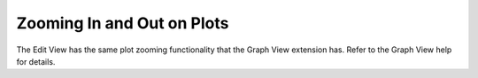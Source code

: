 .. index:: Zooming In and Out on Plots

Zooming In and Out on Plots
======================================================
  
The Edit View has the same plot zooming functionality that the Graph View extension has.  Refer to the Graph View help for details.